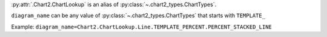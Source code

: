 :py:attr:`.Chart2.ChartLookup` is an alias of :py:class:`~.chart2_types.ChartTypes`.

``diagram_name`` can be any value of :py:class:`~.chart2_types.ChartTypes` that starts with ``TEMPLATE_``

Example: ``diagram_name=Chart2.ChartLookup.Line.TEMPLATE_PERCENT.PERCENT_STACKED_LINE``